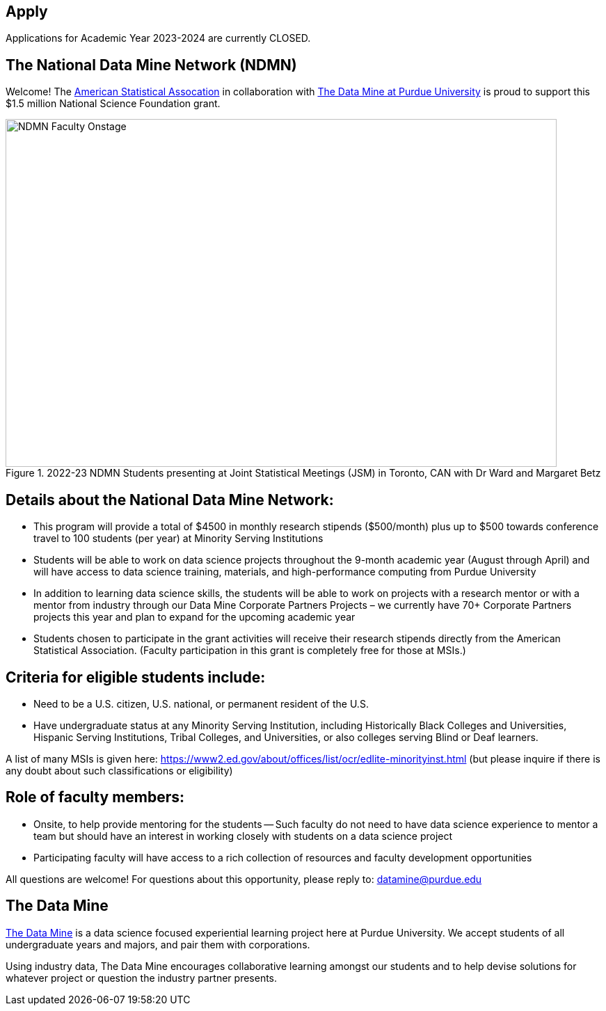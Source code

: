 == Apply
:page-aliases: introduction.adoc


// [IMPORTANT]
// ====
// This page is under construction. Please contact us at datamine@purdue.edu for any questions.
// ====

Applications for Academic Year 2023-2024 are currently CLOSED.  

== The National Data Mine Network (NDMN)

Welcome! The link:https://www.amstat.org/[American Statistical Assocation] in collaboration with link:https://datamine.purdue.edu/[The Data Mine at Purdue University] is proud to support this $1.5 million National Science Foundation grant. 
 
image::figure01.webp[NDMN Faculty Onstage, width=792, height=500, loading=lazy, title="2022-23 NDMN Students presenting at Joint Statistical Meetings (JSM) in Toronto, CAN with Dr Ward and Margaret Betz"]

== Details about the National Data Mine Network:
- This program will provide a total of $4500 in monthly research stipends ($500/month) plus up to $500 towards conference travel to 100 students (per year) at Minority Serving Institutions
- Students will be able to work on data science projects throughout the 9-month academic year (August through April) and will have access to data science training, materials, and high-performance computing from Purdue University
- In addition to learning data science skills, the students will be able to work on projects with a research mentor or with a mentor from industry through our Data Mine Corporate Partners Projects – we currently have 70+ Corporate Partners projects this year and plan to expand for the upcoming academic year
- Students chosen to participate in the grant activities will receive their research stipends directly from the American Statistical Association.  (Faculty participation in this grant is completely free for those at MSIs.)
 
== Criteria for eligible students include:
- Need to be a U.S. citizen, U.S. national, or permanent resident of the U.S.
- Have undergraduate status at any Minority Serving Institution, including Historically Black Colleges and Universities, Hispanic Serving Institutions, Tribal Colleges, and Universities, or also colleges serving Blind or Deaf learners. 

A list of many MSIs is given here: https://www2.ed.gov/about/offices/list/ocr/edlite-minorityinst.html  (but please inquire if there is any doubt about such classifications or eligibility)
 
== Role of faculty members:
- Onsite, to help provide mentoring for the students -- Such faculty do not need to have data science experience to mentor a team but should have an interest in working closely with students on a data science project
- Participating faculty will have access to a rich collection of resources and faculty development opportunities
  
All questions are welcome! For questions about this opportunity, please reply to:  datamine@purdue.edu 


## The Data Mine
https://datamine.purdue.edu/[The Data Mine] is a data science focused experiential learning project here at Purdue University. We accept students of all undergraduate years and majors, and pair them with corporations. 

Using industry data, The Data Mine encourages collaborative learning amongst our students and to help devise solutions for whatever project or question the industry partner presents.
